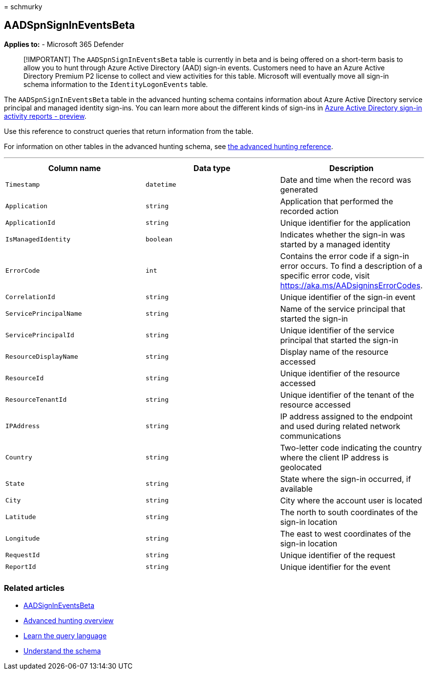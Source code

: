 = 
schmurky

== AADSpnSignInEventsBeta

*Applies to:* - Microsoft 365 Defender

____
[!IMPORTANT] The `AADSpnSignInEventsBeta` table is currently in beta and
is being offered on a short-term basis to allow you to hunt through
Azure Active Directory (AAD) sign-in events. Customers need to have an
Azure Active Directory Premium P2 license to collect and view activities
for this table. Microsoft will eventually move all sign-in schema
information to the `IdentityLogonEvents` table.
____

The `AADSpnSignInEventsBeta` table in the advanced hunting schema
contains information about Azure Active Directory service principal and
managed identity sign-ins. You can learn more about the different kinds
of sign-ins in
link:/azure/active-directory/reports-monitoring/concept-all-sign-ins[Azure
Active Directory sign-in activity reports - preview].

Use this reference to construct queries that return information from the
table.

For information on other tables in the advanced hunting schema, see
link:/windows/security/threat-protection/microsoft-defender-atp/advanced-hunting-reference[the
advanced hunting reference].

'''''

[width="100%",cols="34%,33%,33%",options="header",]
|===
|Column name |Data type |Description
|`Timestamp` |`datetime` |Date and time when the record was generated

|`Application` |`string` |Application that performed the recorded action

|`ApplicationId` |`string` |Unique identifier for the application

|`IsManagedIdentity` |`boolean` |Indicates whether the sign-in was
started by a managed identity

|`ErrorCode` |`int` |Contains the error code if a sign-in error occurs.
To find a description of a specific error code, visit
https://aka.ms/AADsigninsErrorCodes.

|`CorrelationId` |`string` |Unique identifier of the sign-in event

|`ServicePrincipalName` |`string` |Name of the service principal that
started the sign-in

|`ServicePrincipalId` |`string` |Unique identifier of the service
principal that started the sign-in

|`ResourceDisplayName` |`string` |Display name of the resource accessed

|`ResourceId` |`string` |Unique identifier of the resource accessed

|`ResourceTenantId` |`string` |Unique identifier of the tenant of the
resource accessed

|`IPAddress` |`string` |IP address assigned to the endpoint and used
during related network communications

|`Country` |`string` |Two-letter code indicating the country where the
client IP address is geolocated

|`State` |`string` |State where the sign-in occurred, if available

|`City` |`string` |City where the account user is located

|`Latitude` |`string` |The north to south coordinates of the sign-in
location

|`Longitude` |`string` |The east to west coordinates of the sign-in
location

|`RequestId` |`string` |Unique identifier of the request

|`ReportId` |`string` |Unique identifier for the event

| | |
|===

=== Related articles

* link:./advanced-hunting-aadsignineventsbeta-table.md[AADSignInEventsBeta]
* link:/windows/security/threat-protection/microsoft-defender-atp/advanced-hunting-overview[Advanced
hunting overview]
* link:/windows/security/threat-protection/microsoft-defender-atp/advanced-hunting-query-language[Learn
the query language]
* link:/windows/security/threat-protection/microsoft-defender-atp/advanced-hunting-schema-reference[Understand
the schema]
